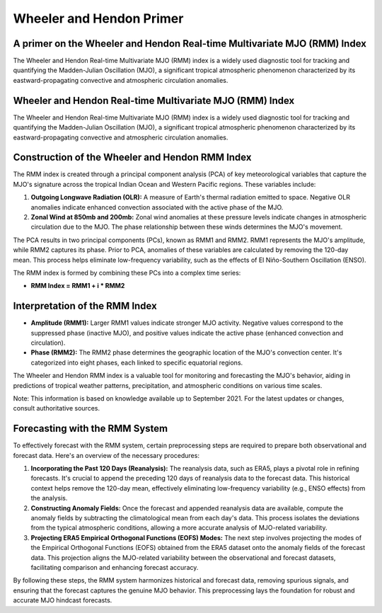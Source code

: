 Wheeler and Hendon Primer
==========================


A primer on the Wheeler and Hendon Real-time Multivariate MJO (RMM) Index
--------------------------------------------------------------------------

The Wheeler and Hendon Real-time Multivariate MJO (RMM) index is a widely used diagnostic tool for tracking and quantifying the Madden-Julian Oscillation (MJO), a significant tropical atmospheric phenomenon characterized by its eastward-propagating convective and atmospheric circulation anomalies.

Wheeler and Hendon Real-time Multivariate MJO (RMM) Index
----------------------------------------------------------

The Wheeler and Hendon Real-time Multivariate MJO (RMM) index is a widely used diagnostic tool for tracking and quantifying the Madden-Julian Oscillation (MJO), a significant tropical atmospheric phenomenon characterized by its eastward-propagating convective and atmospheric circulation anomalies.

Construction of the Wheeler and Hendon RMM Index
------------------------------------------------

The RMM index is created through a principal component analysis (PCA) of key meteorological variables that capture the MJO's signature across the tropical Indian Ocean and Western Pacific regions. These variables include:

1. **Outgoing Longwave Radiation (OLR):** A measure of Earth's thermal radiation emitted to space. Negative OLR anomalies indicate enhanced convection associated with the active phase of the MJO.

2. **Zonal Wind at 850mb and 200mb:** Zonal wind anomalies at these pressure levels indicate changes in atmospheric circulation due to the MJO. The phase relationship between these winds determines the MJO's movement.

The PCA results in two principal components (PCs), known as RMM1 and RMM2. RMM1 represents the MJO's amplitude, while RMM2 captures its phase. Prior to PCA, anomalies of these variables are calculated by removing the 120-day mean. This process helps eliminate low-frequency variability, such as the effects of El Niño-Southern Oscillation (ENSO).

The RMM index is formed by combining these PCs into a complex time series:

- **RMM Index = RMM1 + i * RMM2**

Interpretation of the RMM Index
-------------------------------

- **Amplitude (RMM1):** Larger RMM1 values indicate stronger MJO activity. Negative values correspond to the suppressed phase (inactive MJO), and positive values indicate the active phase (enhanced convection and circulation).

- **Phase (RMM2):** The RMM2 phase determines the geographic location of the MJO's convection center. It's categorized into eight phases, each linked to specific equatorial regions.

The Wheeler and Hendon RMM index is a valuable tool for monitoring and forecasting the MJO's behavior, aiding in predictions of tropical weather patterns, precipitation, and atmospheric conditions on various time scales.

Note: This information is based on knowledge available up to September 2021. For the latest updates or changes, consult authoritative sources.

Forecasting with the RMM System
-------------------------------

To effectively forecast with the RMM system, certain preprocessing steps are required to prepare both observational and forecast data. Here's an overview of the necessary procedures:

1. **Incorporating the Past 120 Days (Reanalysis):** 
   The reanalysis data, such as ERA5, plays a pivotal role in refining forecasts. It's crucial to append the preceding 120 days of reanalysis data to the forecast data. This historical context helps remove the 120-day mean, effectively eliminating low-frequency variability (e.g., ENSO effects) from the analysis.

2. **Constructing Anomaly Fields:**
   Once the forecast and appended reanalysis data are available, compute the anomaly fields by subtracting the climatological mean from each day's data. This process isolates the deviations from the typical atmospheric conditions, allowing a more accurate analysis of MJO-related variability.

3. **Projecting ERA5 Empirical Orthogonal Functions (EOFS) Modes:**
   The next step involves projecting the modes of the Empirical Orthogonal Functions (EOFS) obtained from the ERA5 dataset onto the anomaly fields of the forecast data. This projection aligns the MJO-related variability between the observational and forecast datasets, facilitating comparison and enhancing forecast accuracy.

By following these steps, the RMM system harmonizes historical and forecast data, removing spurious signals, and ensuring that the forecast captures the genuine MJO behavior. This preprocessing lays the foundation for robust and accurate MJO hindcast forecasts.